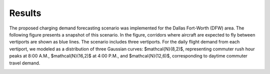 Results
=========

The proposed charging demand forecasting scenario was implemented for the Dallas Fort-Worth (DFW) area. The following figure presents a snapshot of this scenario. In the figure, corridors where aircraft are expected to fly between vertiports are shown as blue lines. The scenario includes three vertiports. For the daily flight demand from each vertiport, we modeled as a distribution of three Gaussian curves: $\mathcal{N}(8,2)$, representing commuter rush hour peaks at 8:00 A.M., $\mathcal{N}(16,2)$ at 4:00 P.M., and $\mathcal{N}(12,6)$, corresponding to daytime commuter travel demand. 

.. image:: images/scenario_DFW.png
   :alt: alternate text
   :align: center
   :width: 100%
